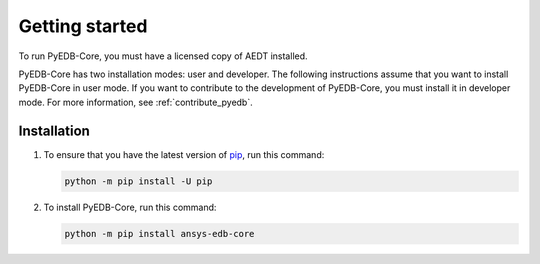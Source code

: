 Getting started
===============

To run PyEDB-Core, you must have a licensed copy of AEDT installed.

PyEDB-Core has two installation modes: user and developer. The following instructions
assume that you want to install PyEDB-Core in user mode. If you want to contribute to the
development of PyEDB-Core, you must install it in developer mode. For more information, see
:ref:`contribute_pyedb`.

Installation
------------

#. To ensure that you have the latest version of `pip`_, run this command:

   .. code:: bash

       python -m pip install -U pip

#. To install PyEDB-Core, run this command:

   .. code:: bash

       python -m pip install ansys-edb-core

.. LINKS AND REFERENCES
.. _pip: https://pypi.org/project/pip/
